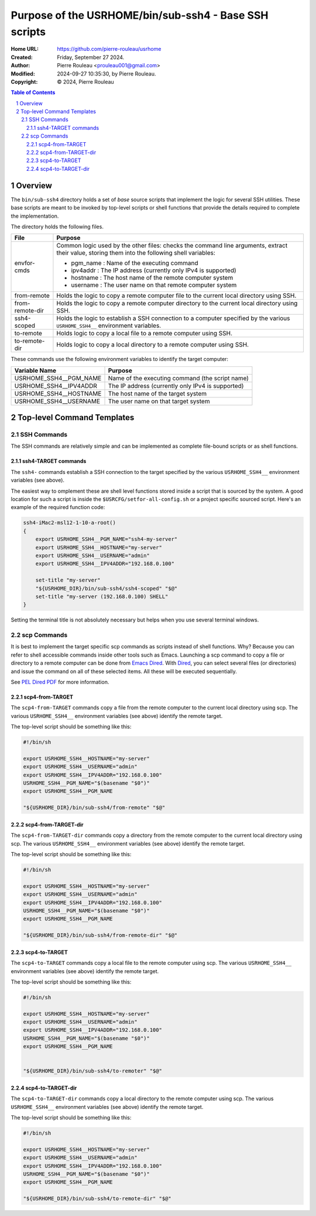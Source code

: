 ======================================================
Purpose of the USRHOME/bin/sub-ssh4 - Base SSH scripts
======================================================

:Home URL: https://github.com/pierre-rouleau/usrhome
:Created:  Friday, September 27 2024.
:Author:  Pierre Rouleau <prouleau001@gmail.com>
:Modified: 2024-09-27 10:35:30, by Pierre Rouleau.
:Copyright: © 2024, Pierre Rouleau


.. contents::  **Table of Contents**
.. sectnum::

.. ---------------------------------------------------------------------------

Overview
========

The ``bin/sub-ssh4`` directory holds a set of *base* source scripts that
implement the logic for several SSH utilities.  These base scripts are meant
to be invoked by top-level scripts or shell functions that provide the details
required to complete the implementation.

The directory holds the following files.

================= =============================================================
File              Purpose
================= =============================================================
envfor-cmds       Common logic used by the other files: checks the command
                  line arguments, extract their value, storing them into the
                  following shell variables:

                  - pgm_name : Name of the executing command
                  - ipv4addr : The IP address (currently only IPv4 is supported)
                  - hostname : The host name of the remote computer system
                  - username : The user name on that remote computer system

from-remote       Holds the logic to copy a remote computer file to the
                  current local directory using SSH.

from-remote-dir   Holds the logic to copy a remote computer directory to the
                  current local directory using SSH.

ssh4-scoped       Holds the logic to establish a SSH connection to a computer
                  specified by the various ``USRHOME_SSH4__`` environment
                  variables.

to-remote         Holds logic to copy a local file to a remote computer using
                  SSH.

to-remote-dir     Holds logic to copy a local directory to a remote computer
                  using SSH.
================= =============================================================


These commands use the following environment variables to identify the target
computer:

======================= ================================================
Variable Name           Purpose
======================= ================================================
USRHOME_SSH4__PGM_NAME  Name of the executing command (the script name)
USRHOME_SSH4__IPV4ADDR  The IP address (currently only IPv4 is supported)
USRHOME_SSH4__HOSTNAME  The host name of the target system
USRHOME_SSH4__USERNAME  The user name on that target system
======================= ================================================

Top-level Command Templates
===========================

SSH Commands
------------

The SSH commands are relatively simple and can be implemented as complete
file-bound scripts or as shell functions.

ssh4-TARGET commands
~~~~~~~~~~~~~~~~~~~~

The ``ssh4-`` commands establish a SSH connection to the target specified by
the various ``USRHOME_SSH4__`` environment variables (see above).

The easiest way to omplement these are shell level functions stored inside a
script that is sourced by the system.  A good location for such a script is
inside the ``$USRCFG/setfor-all-config.sh`` or a project specific sourced
script.  Here's an example of the required function code:


.. code:: sh

    ssh4-iMac2-msl12-1-10-a-root()
    {
        export USRHOME_SSH4__PGM_NAME="ssh4-my-server"
        export USRHOME_SSH4__HOSTNAME="my-server"
        export USRHOME_SSH4__USERNAME="admin"
        export USRHOME_SSH4__IPV4ADDR="192.168.0.100"

        set-title "my-server"
        "${USRHOME_DIR}/bin/sub-ssh4/ssh4-scoped" "$@"
        set-title "my-server (192.168.0.100) SHELL"
    }

Setting the terminal title is not absolutely necessary but helps
when you use several terminal windows.


scp Commands
------------

It is best to implement the target specific scp commands as scripts instead of
shell functions. Why? Because you can refer to shell accessible commands
inside other tools such as Emacs.  Launching a scp command to copy a file or
directory to a remote computer can be done from `Emacs Dired`_.  With Dired_, you
can select several files (or directories) and issue the command on all of
these selected items.  All these will be executed sequentially.

See `PEL Dired PDF`_ for more information.

scp4-from-TARGET
~~~~~~~~~~~~~~~~

The ``scp4-from-TARGET`` commands copy a file from the remote computer to the
current local directory using scp.  The various ``USRHOME_SSH4__`` environment
variables (see above) identify the remote target.

The top-level script should be something like this:

.. code:: sh

  #!/bin/sh

  export USRHOME_SSH4__HOSTNAME="my-server"
  export USRHOME_SSH4__USERNAME="admin"
  export USRHOME_SSH4__IPV4ADDR="192.168.0.100"
  USRHOME_SSH4__PGM_NAME="$(basename "$0")"
  export USRHOME_SSH4__PGM_NAME

  "${USRHOME_DIR}/bin/sub-ssh4/from-remote" "$@"

scp4-from-TARGET-dir
~~~~~~~~~~~~~~~~~~~~

The ``scp4-from-TARGET-dir`` commands copy a directory from the remote computer to the
current local directory using scp.  The various ``USRHOME_SSH4__`` environment
variables (see above) identify the remote target.

The top-level script should be something like this:

.. code:: sh

  #!/bin/sh

  export USRHOME_SSH4__HOSTNAME="my-server"
  export USRHOME_SSH4__USERNAME="admin"
  export USRHOME_SSH4__IPV4ADDR="192.168.0.100"
  USRHOME_SSH4__PGM_NAME="$(basename "$0")"
  export USRHOME_SSH4__PGM_NAME

  "${USRHOME_DIR}/bin/sub-ssh4/from-remote-dir" "$@"


scp4-to-TARGET
~~~~~~~~~~~~~~

The ``scp4-to-TARGET`` commands copy a local file to the remote
computer using scp.  The various ``USRHOME_SSH4__`` environment variables (see
above) identify the remote target.

The top-level script should be something like this:

.. code:: sh

  #!/bin/sh

  export USRHOME_SSH4__HOSTNAME="my-server"
  export USRHOME_SSH4__USERNAME="admin"
  export USRHOME_SSH4__IPV4ADDR="192.168.0.100"
  USRHOME_SSH4__PGM_NAME="$(basename "$0")"
  export USRHOME_SSH4__PGM_NAME


  "${USRHOME_DIR}/bin/sub-ssh4/to-remoter" "$@"

scp4-to-TARGET-dir
~~~~~~~~~~~~~~~~~~

The ``scp4-to-TARGET-dir`` commands copy a local directory to the remote
computer using scp.  The various ``USRHOME_SSH4__`` environment variables (see
above) identify the remote target.

The top-level script should be something like this:

.. code:: sh

  #!/bin/sh

  export USRHOME_SSH4__HOSTNAME="my-server"
  export USRHOME_SSH4__USERNAME="admin"
  export USRHOME_SSH4__IPV4ADDR="192.168.0.100"
  USRHOME_SSH4__PGM_NAME="$(basename "$0")"
  export USRHOME_SSH4__PGM_NAME

  "${USRHOME_DIR}/bin/sub-ssh4/to-remote-dir" "$@"

.. ---------------------------------------------------------------------------
.. links


.. _Emacs Dired:
.. _Dired:       https://www.gnu.org/software/emacs/manual/html_node/emacs/Dired.html#Dired
.. _PEL Dired PDF: https://raw.githubusercontent.com/pierre-rouleau/pel/master/doc/pdf/mode-dired.pdf



.. ---------------------------------------------------------------------------

..
       Local Variables:
       time-stamp-line-limit: 10
       time-stamp-start: "^:Modified:[ \t]+\\\\?"
       time-stamp-end:   "\\.$"
       End:
